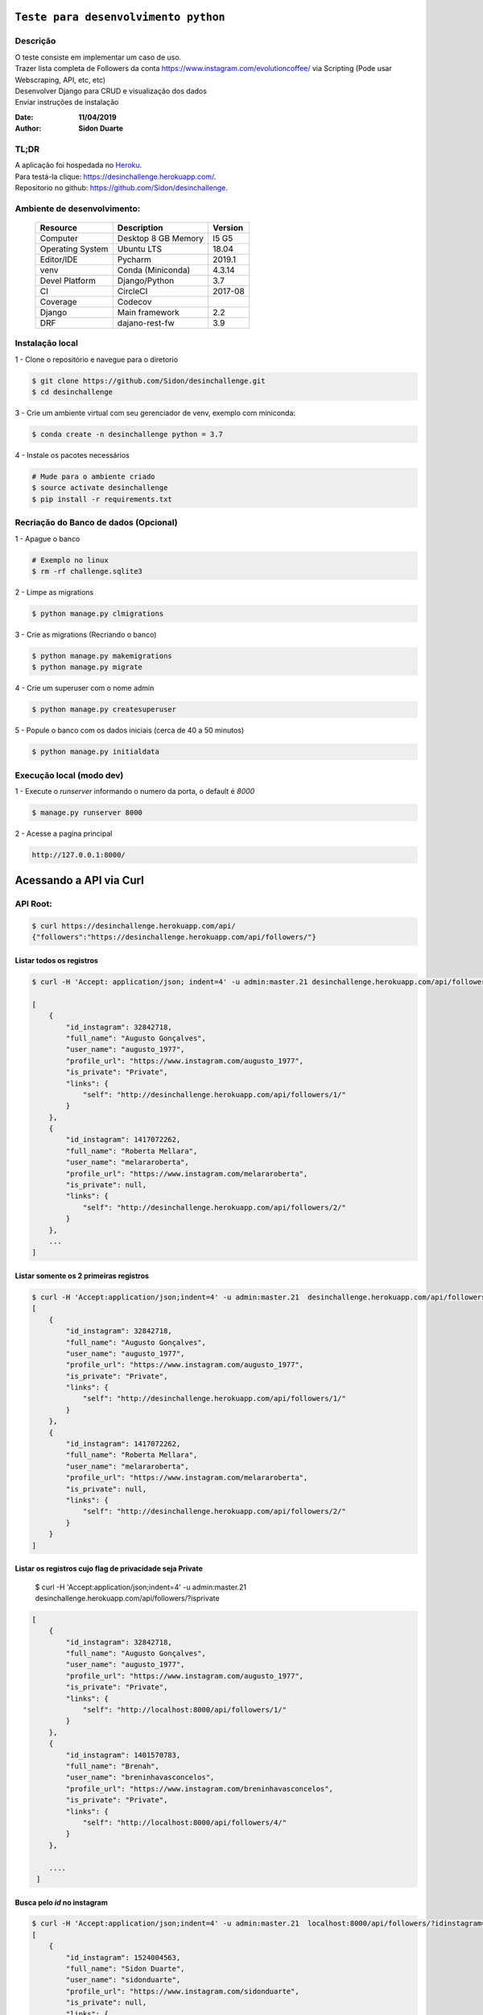 #########################################
``Teste para desenvolvimento python``
#########################################


Descrição
**********

| O teste consiste em implementar um caso de uso.
| Trazer lista completa de Followers da conta https://www.instagram.com/evolutioncoffee/ via Scripting (Pode usar Webscraping, API, etc, etc)
| Desenvolver Django para CRUD e visualização dos dados
| Enviar instruções de instalação


:Date: **11/04/2019**
:Author: **Sidon Duarte**

TL;DR
*******
| A aplicação foi hospedada no `Heroku <http://www.heroku.com>`_.
| Para testá-la clique: https://desinchallenge.herokuapp.com/.
| Repositorio no github: https://github.com/Sidon/desinchallenge.

Ambiente de desenvolvimento:
****************************

    +-------------------+---------------------------+------------+
    | Resource          | Description               | Version    |
    +===================+===========================+============+
    | Computer          | Desktop 8 GB Memory       | I5 G5      |
    +-------------------+---------------------------+------------+
    | Operating System  | Ubuntu  LTS               | 18.04      |
    +-------------------+---------------------------+------------+
    | Editor/IDE        | Pycharm                   | 2019.1     |
    +-------------------+---------------------------+------------+
    | venv              | Conda (Miniconda)         | 4.3.14     |
    +-------------------+---------------------------+------------+
    | Devel Platform    + Django/Python             | 3.7        |
    +-------------------+---------------------------+------------+
    | CI                | CircleCI                  | 2017-08    |
    +-------------------+---------------------------+------------+
    | Coverage          | Codecov                   |            |
    +-------------------+---------------------------+------------+
    | Django            | Main framework            | 2.2        |
    +-------------------+---------------------------+------------+
    | DRF               | dajano-rest-fw            |  3.9       |
    +-------------------+---------------------------+------------+


Instalação local
****************

1 - Clone o repositório e navegue para o diretorio

.. code-block::

    $ git clone https://github.com/Sidon/desinchallenge.git
    $ cd desinchallenge


3 - Crie um ambiente virtual com seu gerenciador de venv, exemplo com miniconda:

.. code-block::

    $ conda create -n desinchallenge python = 3.7


4 - Instale os pacotes necessários

.. code-block::

    # Mude para o ambiente criado
    $ source activate desinchallenge
    $ pip install -r requirements.txt


Recriação do Banco de dados (Opcional)
**************************************

1 - Apague o banco

.. code-block::

    # Exemplo no linux
    $ rm -rf challenge.sqlite3

2 - Limpe as migrations

.. code-block::

    $ python manage.py clmigrations

3 - Crie as migrations (Recriando o banco)

.. code-block::

    $ python manage.py makemigrations
    $ python manage.py migrate

4 - Crie um superuser com o nome admin

.. code-block::

    $ python manage.py createsuperuser

5 - Popule o banco com os dados iniciais (cerca de 40 a 50 minutos)

.. code-block::

    $ python manage.py initialdata


Execução local (modo dev)
*************************

1 - Execute o `runserver` informando o numero da porta, o default é `8000`

.. code-block::

    $ manage.py runserver 8000

2 -  Acesse a pagina principal

.. code-block::

    http://127.0.0.1:8000/



#########################
Acessando a API via Curl
#########################


API Root:
*********

.. code-block::


    $ curl https://desinchallenge.herokuapp.com/api/
    {"followers":"https://desinchallenge.herokuapp.com/api/followers/"}


Listar todos os registros
=========================


.. code-block::

    $ curl -H 'Accept: application/json; indent=4' -u admin:master.21 desinchallenge.herokuapp.com/api/followers/

    [
        {
            "id_instagram": 32842718,
            "full_name": "Augusto Gonçalves",
            "user_name": "augusto_1977",
            "profile_url": "https://www.instagram.com/augusto_1977",
            "is_private": "Private",
            "links": {
                "self": "http://desinchallenge.herokuapp.com/api/followers/1/"
            }
        },
        {
            "id_instagram": 1417072262,
            "full_name": "Roberta Mellara",
            "user_name": "melararoberta",
            "profile_url": "https://www.instagram.com/melararoberta",
            "is_private": null,
            "links": {
                "self": "http://desinchallenge.herokuapp.com/api/followers/2/"
            }
        },
        ...
    ]


Listar somente os 2 primeiras registros
=======================================

.. code-block::

    $ curl -H 'Accept:application/json;indent=4' -u admin:master.21  desinchallenge.herokuapp.com/api/followers/?limit=2
    [
        {
            "id_instagram": 32842718,
            "full_name": "Augusto Gonçalves",
            "user_name": "augusto_1977",
            "profile_url": "https://www.instagram.com/augusto_1977",
            "is_private": "Private",
            "links": {
                "self": "http://desinchallenge.herokuapp.com/api/followers/1/"
            }
        },
        {
            "id_instagram": 1417072262,
            "full_name": "Roberta Mellara",
            "user_name": "melararoberta",
            "profile_url": "https://www.instagram.com/melararoberta",
            "is_private": null,
            "links": {
                "self": "http://desinchallenge.herokuapp.com/api/followers/2/"
            }
        }
    ]


Listar os registros cujo flag de privacidade seja Private
=========================================================

    $ curl -H 'Accept:application/json;indent=4' -u admin:master.21  desinchallenge.herokuapp.com/api/followers/?isprivate

.. code-block::

    [
        {
            "id_instagram": 32842718,
            "full_name": "Augusto Gonçalves",
            "user_name": "augusto_1977",
            "profile_url": "https://www.instagram.com/augusto_1977",
            "is_private": "Private",
            "links": {
                "self": "http://localhost:8000/api/followers/1/"
            }
        },
        {
            "id_instagram": 1401570783,
            "full_name": "Brenah",
            "user_name": "breninhavasconcelos",
            "profile_url": "https://www.instagram.com/breninhavasconcelos",
            "is_private": "Private",
            "links": {
                "self": "http://localhost:8000/api/followers/4/"
            }
        },

        ....
     ]


Busca pelo `id` no instagram
============================

.. code-block::

    $ curl -H 'Accept:application/json;indent=4' -u admin:master.21  localhost:8000/api/followers/?idinstagram=1524004563
    [
        {
            "id_instagram": 1524004563,
            "full_name": "Sidon Duarte",
            "user_name": "sidonduarte",
            "profile_url": "https://www.instagram.com/sidonduarte",
            "is_private": null,
            "links": {
                "self": "http://localhost:8000/api/followers/40/"
            }
        }
    ]


Busca pelo Username no instagram
=================================

.. code-block::

    $ curl -H 'Accept:application/json;indent=4' -u admin:master.21  localhost:8000/api/followers/?username=sidonduarte
    [
        {
            "id_instagram": 1524004563,
            "full_name": "Sidon Duarte",
            "user_name": "sidonduarte",
            "profile_url": "https://www.instagram.com/sidonduarte",
            "is_private": null,
            "links": {
                "self": "http://localhost:8000/api/followers/40/"
            }
        }
    ]



Busca por uma parte do Full Name
================================

.. code-block::

    $ curl -H 'Accept:application/json;indent=4' -u admin:master.21  localhost:8000/api/followers/?fullname=sidon
    [
        {
            "id_instagram": 1524004563,
            "full_name": "Sidon Duarte",
            "user_name": "sidonduarte",
            "profile_url": "https://www.instagram.com/sidonduarte",
            "is_private": null,
            "links": {
                "self": "http://localhost:8000/api/followers/40/"
            }
        },
        {
            "id_instagram": 3259086590,
            "full_name": "Savio Possidonio",
            "user_name": "saviopossidonio",
            "profile_url": "https://www.instagram.com/saviopossidonio",
            "is_private": null,
            "links": {
                "self": "http://localhost:8000/api/followers/9773/"
            }
        }
    ]



